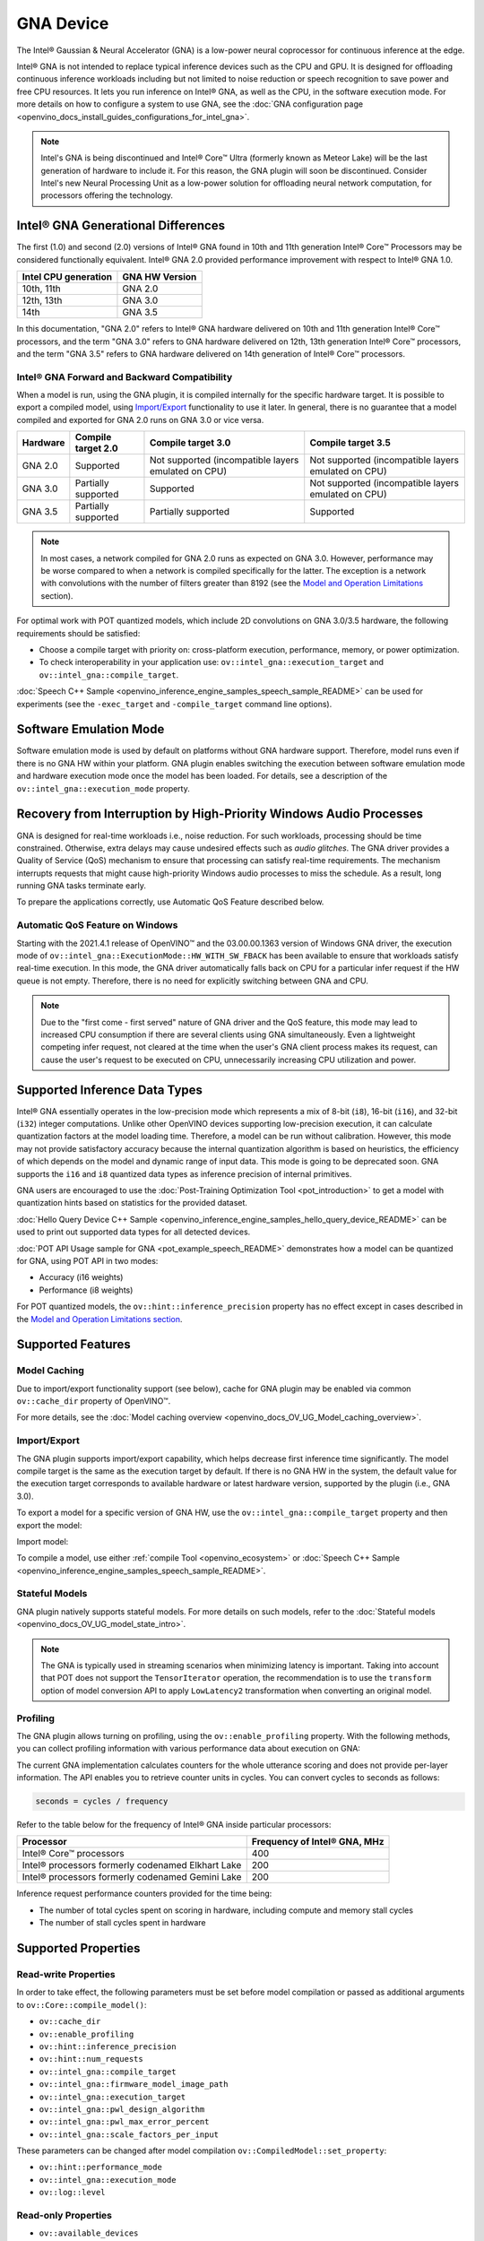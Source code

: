 .. {#openvino_docs_OV_UG_supported_plugins_GNA}

GNA Device
==========





.. meta::
   :description: The GNA plugin in OpenVINO™ Runtime enables running inference 
                 on Intel® Gaussian & Neural Accelerator (GNA) and in the 
                 software execution mode on CPU.


The Intel® Gaussian & Neural Accelerator (GNA) is a low-power neural coprocessor for continuous inference at the edge.

Intel® GNA is not intended to replace typical inference devices such as the CPU and GPU. It is designed for offloading
continuous inference workloads including but not limited to noise reduction or speech recognition
to save power and free CPU resources. It lets you run inference on Intel® GNA, as well as the CPU, in the software execution mode.
For more details on how to configure a system to use GNA, see the :doc:`GNA configuration page <openvino_docs_install_guides_configurations_for_intel_gna>`.

.. note::

   Intel's GNA is being discontinued and Intel® Core™ Ultra (formerly known as Meteor Lake) 
   will be the last generation of hardware to include it.
   For this reason, the GNA plugin will soon be discontinued.
   Consider Intel's new Neural Processing Unit as a low-power solution for offloading 
   neural network computation, for processors offering the technology.
   


Intel® GNA Generational Differences
###########################################################

The first (1.0) and second (2.0) versions of Intel® GNA found in 10th and 11th generation Intel® Core™ Processors may be considered
functionally equivalent. Intel® GNA 2.0 provided performance improvement with respect to Intel® GNA 1.0.

=======================  ========================
 Intel CPU generation     GNA HW Version
=======================  ========================
10th, 11th                GNA 2.0
12th, 13th                GNA 3.0
14th                      GNA 3.5
=======================  ========================

In this documentation, "GNA 2.0" refers to Intel® GNA hardware delivered on 10th and 11th generation Intel® Core™ processors,
and the term "GNA 3.0" refers to GNA hardware delivered on 12th, 13th generation Intel® Core™ processors, and the term
"GNA 3.5" refers to GNA hardware delivered on 14th generation of Intel® Core™ processors.

Intel® GNA Forward and Backward Compatibility
+++++++++++++++++++++++++++++++++++++++++++++++++++++++++++

When a model is run, using the GNA plugin, it is compiled internally for the specific hardware target. It is possible to export a compiled model, 
using `Import/Export <#import-export>`__ functionality to use it later. In general, there is no guarantee that a model compiled and 
exported for GNA 2.0 runs on GNA 3.0 or vice versa.

==================  ========================  =======================================================  =======================================================
 Hardware            Compile target 2.0        Compile target 3.0                                       Compile target 3.5
==================  ========================  =======================================================  =======================================================
 GNA 2.0             Supported                 Not supported (incompatible layers emulated on CPU)      Not supported (incompatible layers emulated on CPU)
 GNA 3.0             Partially supported       Supported                                                Not supported (incompatible layers emulated on CPU)
 GNA 3.5             Partially supported       Partially supported                                      Supported
==================  ========================  =======================================================  =======================================================

.. note::

   In most cases, a network compiled for GNA 2.0 runs as expected on GNA 3.0. However, performance may be worse 
   compared to when a network is compiled specifically for the latter. The exception is a network with convolutions 
   with the number of filters greater than 8192 (see the `Model and Operation Limitations <#model-and-operation-limitations>`__ section).


For optimal work with POT quantized models, which include 2D convolutions on GNA 3.0/3.5 hardware, the following requirements should be satisfied:

* Choose a compile target with priority on: cross-platform execution, performance, memory, or power optimization.
* To check interoperability in your application use: ``ov::intel_gna::execution_target`` and ``ov::intel_gna::compile_target``.

:doc:`Speech C++ Sample <openvino_inference_engine_samples_speech_sample_README>` can be used for experiments (see the ``-exec_target`` and ``-compile_target`` command line options).


Software Emulation Mode
###########################################################

Software emulation mode is used by default on platforms without GNA hardware support. Therefore, model runs even if there is no GNA HW within your platform.
GNA plugin enables switching the execution between software emulation mode and hardware execution mode once the model has been loaded.
For details, see a description of the ``ov::intel_gna::execution_mode`` property.

Recovery from Interruption by High-Priority Windows Audio Processes
############################################################################

GNA is designed for real-time workloads i.e., noise reduction. For such workloads, processing should be time constrained. 
Otherwise, extra delays may cause undesired effects such as *audio glitches*. The GNA driver provides a Quality of Service (QoS) 
mechanism to ensure that processing can satisfy real-time requirements. The mechanism interrupts requests that might cause 
high-priority Windows audio processes to miss the schedule. As a result, long running GNA tasks terminate early.

To prepare the applications correctly, use Automatic QoS Feature described below.

Automatic QoS Feature on Windows
+++++++++++++++++++++++++++++++++++++++++++++++++++++++++++

Starting with the 2021.4.1 release of OpenVINO™ and the 03.00.00.1363 version of Windows GNA driver, the execution mode of 
``ov::intel_gna::ExecutionMode::HW_WITH_SW_FBACK`` has been available to ensure that workloads satisfy real-time execution. 
In this mode, the GNA driver automatically falls back on CPU for a particular infer request if the HW queue is not empty. 
Therefore, there is no need for explicitly switching between GNA and CPU.

.. tab-set::

   .. tab-item:: Python
      :sync: py

      .. doxygensnippet:: docs/snippets/gna/configure.py
         :language: py
         :fragment: [import]

      .. doxygensnippet:: docs/snippets/gna/configure.py
         :language: py
         :fragment: [ov_gna_exec_mode_hw_with_sw_fback]

   .. tab-item:: C++
      :sync: cpp

      .. doxygensnippet:: docs/snippets/gna/configure.cpp
         :language: cpp
         :fragment: [include]

      .. doxygensnippet:: docs/snippets/gna/configure.cpp
         :language: cpp
         :fragment: [ov_gna_exec_mode_hw_with_sw_fback]


.. note:: 
   
   Due to the "first come - first served" nature of GNA driver and the QoS feature, this mode may lead to increased 
   CPU consumption if there are several clients using GNA simultaneously. Even a lightweight competing infer request, 
   not cleared at the time when the user's GNA client process makes its request, can cause the user's request to be 
   executed on CPU, unnecessarily increasing CPU utilization and power.


Supported Inference Data Types
###########################################################

Intel® GNA essentially operates in the low-precision mode which represents a mix of 8-bit (``i8``), 16-bit (``i16``), and 32-bit (``i32``) 
integer computations. Unlike other OpenVINO devices supporting low-precision execution, it can calculate quantization factors at the 
model loading time. Therefore, a model can be run without calibration. However, this mode may not provide satisfactory accuracy 
because the internal quantization algorithm is based on heuristics, the efficiency of which depends on the model and dynamic range of input data. 
This mode is going to be deprecated soon. GNA supports the ``i16`` and ``i8`` quantized data types as inference precision of internal primitives.

GNA users are encouraged to use the :doc:`Post-Training Optimization Tool <pot_introduction>` to get a model with 
quantization hints based on statistics for the provided dataset. 

:doc:`Hello Query Device C++ Sample <openvino_inference_engine_samples_hello_query_device_README>` can be used to print out supported data types for all detected devices.

:doc:`POT API Usage sample for GNA <pot_example_speech_README>` demonstrates how a model can be quantized for GNA, using POT API in two modes:

* Accuracy (i16 weights)
* Performance (i8 weights)

For POT quantized models, the ``ov::hint::inference_precision`` property has no effect except in cases described in the
`Model and Operation Limitations section <#model-and-operation-limitations>`__.


Supported Features
###########################################################

Model Caching
+++++++++++++++++++++++++++++++++++++++++++++++++++++++++++

Due to import/export functionality support (see below), cache for GNA plugin may be enabled via common ``ov::cache_dir`` property of OpenVINO™.

For more details, see the :doc:`Model caching overview <openvino_docs_OV_UG_Model_caching_overview>`.


Import/Export
+++++++++++++++++++++++++++++++++++++++++++++++++++++++++++

The GNA plugin supports import/export capability, which helps decrease first inference time significantly. 
The model compile target is the same as the execution target by default. If there is no GNA HW in the system, 
the default value for the execution target corresponds to available hardware or latest hardware version, 
supported by the plugin (i.e., GNA 3.0).

To export a model for a specific version of GNA HW, use the ``ov::intel_gna::compile_target`` property and then export the model:


.. tab-set::

   .. tab-item:: Python
      :sync: py

      .. doxygensnippet:: docs/snippets/gna/import_export.py
         :language: py
         :fragment: [ov_gna_export]

   .. tab-item:: C++
      :sync: cpp

      .. doxygensnippet:: docs/snippets/gna/import_export.cpp
         :language: cpp
         :fragment: [ov_gna_export]


Import model:


.. tab-set::

   .. tab-item:: Python
      :sync: py

      .. doxygensnippet:: docs/snippets/gna/import_export.py
         :language: py
         :fragment: [ov_gna_import]

   .. tab-item:: C++
      :sync: cpp

      .. doxygensnippet:: docs/snippets/gna/import_export.cpp
         :language: cpp
         :fragment: [ov_gna_import]


To compile a model, use either :ref:`compile Tool <openvino_ecosystem>` or 
:doc:`Speech C++ Sample <openvino_inference_engine_samples_speech_sample_README>`.

Stateful Models
+++++++++++++++++++++++++++++++++++++++++++++++++++++++++++

GNA plugin natively supports stateful models. For more details on such models, refer to the :doc:`Stateful models <openvino_docs_OV_UG_model_state_intro>`.

.. note:: 

   The GNA is typically used in streaming scenarios when minimizing latency is important. Taking into account that POT does not 
   support the ``TensorIterator`` operation, the recommendation is to use the ``transform`` option of model conversion API 
   to apply ``LowLatency2`` transformation when converting an original model.

Profiling
+++++++++++++++++++++++++++++++++++++++++++++++++++++++++++

The GNA plugin allows turning on profiling, using the ``ov::enable_profiling`` property.
With the following methods, you can collect profiling information with various performance data about execution on GNA:

.. tab-set::

   .. tab-item:: Python
      :sync: py
   
      ``openvino.InferRequest.get_profiling_info``

   .. tab-item:: C++
      :sync: cpp
   
      ``ov::InferRequest::get_profiling_info``


The current GNA implementation calculates counters for the whole utterance scoring and does not provide per-layer information. 
The API enables you to retrieve counter units in cycles. You can convert cycles to seconds as follows:

.. code-block:: sh

   seconds = cycles / frequency


Refer to the table below for the frequency of Intel® GNA inside particular processors:

==========================================================  ==================================
 Processor                                                   Frequency of Intel® GNA, MHz
==========================================================  ==================================
Intel® Core™ processors                                      400
Intel® processors formerly codenamed Elkhart Lake            200
Intel® processors formerly codenamed Gemini Lake             200
==========================================================  ==================================


Inference request performance counters provided for the time being:

* The number of total cycles spent on scoring in hardware, including compute and memory stall cycles
* The number of stall cycles spent in hardware


Supported Properties
###########################################################

Read-write Properties
+++++++++++++++++++++++++++++++++++++++++++++++++++++++++++

In order to take effect, the following parameters must be set before model compilation or passed as additional arguments to ``ov::Core::compile_model()``:

- ``ov::cache_dir``
- ``ov::enable_profiling``
- ``ov::hint::inference_precision``
- ``ov::hint::num_requests``
- ``ov::intel_gna::compile_target``
- ``ov::intel_gna::firmware_model_image_path``
- ``ov::intel_gna::execution_target``
- ``ov::intel_gna::pwl_design_algorithm``
- ``ov::intel_gna::pwl_max_error_percent``
- ``ov::intel_gna::scale_factors_per_input``

These parameters can be changed after model compilation ``ov::CompiledModel::set_property``:

- ``ov::hint::performance_mode``
- ``ov::intel_gna::execution_mode``
- ``ov::log::level``

Read-only Properties
+++++++++++++++++++++++++++++++++++++++++++++++++++++++++++

- ``ov::available_devices``
- ``ov::device::capabilities``
- ``ov::device::full_name``
- ``ov::intel_gna::library_full_version``
- ``ov::optimal_number_of_infer_requests``
- ``ov::range_for_async_infer_requests``
- ``ov::supported_properties``

Limitations
###########################################################

Model and Operation Limitations
+++++++++++++++++++++++++++++++++++++++++++++++++++++++++++

Due to the specification of hardware architecture, Intel® GNA supports a limited set of operations (including their kinds and combinations).
For example, GNA Plugin should not be expected to run computer vision models because the plugin does not fully support 2D convolutions. 
The exception are the models specifically adapted for the GNA Plugin.

Limitations include:

- Prior to GNA 3.0, only 1D convolutions are natively supported on the HW; 2D convolutions have specific limitations (see the table below).
- The number of output channels for convolutions must be a multiple of 4.
- The maximum number of filters is 65532 for GNA 2.0 and 8192 for GNA 3.0.
- Starting with Intel® GNA 3.5 the support for Int8 convolution weights has been added. Int8 weights can be used in models quantized by POT.
- *Transpose* layer support is limited to the cases where no data reordering is needed or when reordering is happening for two dimensions, at least one of which is not greater than 8.
- Splits and concatenations are supported for continuous portions of memory (e.g., split of 1,2,3,4 to 1,1,3,4 and 1,1,3,4 or concats of 1,2,3,4 and 1,2,3,5 to 2,2,3,4).
- For *Multiply*, *Add* and *Subtract* layers, auto broadcasting is only supported for constant inputs.


Support for 2D Convolutions up to GNA 3.0
-----------------------------------------------------------

The Intel® GNA 1.0 and 2.0 hardware natively supports only 1D convolutions. However, 2D convolutions can be mapped to 1D when 
a convolution kernel moves in a single direction. Initially, a limited subset of Intel® GNA 3.0 features are added to the 
previous feature set including:

* **2D VALID Convolution With Small 2D Kernels:**  Two-dimensional convolutions with the following kernel dimensions
  [``H``,``W``] are supported: [1,1], [2,2], [3,3], [2,1], [3,1], [4,1], [5,1], [6,1], [7,1], [1,2], or [1,3]. 
  Input tensor dimensions are limited to [1,8,16,16] <= [``N``,``C``,``H``,``W``] <= [1,120,384,240]. Up to 384 ``C`` 
  channels may be used with a subset of kernel sizes (see the table below). Up to 256 kernels (output channels) 
  are supported. Pooling is limited to pool shapes of [1,1], [2,2], or [3,3]. Not all combinations of kernel 
  shape and input tensor shape are supported (see the tables below for exact limitations).

The tables below show that the exact limitation on the input tensor width W depends on the number of input channels 
*C* (indicated as *Ci* below) and the kernel shape.  There is much more freedom to choose the input tensor height and number of output channels.

The following tables provide a more explicit representation of the Intel(R) GNA 3.0 2D convolution operations 
initially supported. The limits depend strongly on number of input tensor channels (*Ci*) and the input tensor width (*W*). 
Other factors are kernel height (*KH*), kernel width (*KW*), pool height (*PH*), pool width (*PW*), horizontal pool step (*SH*), 
and vertical pool step (*PW*). For example, the first table shows that for a 3x3 kernel with max pooling, only square pools are supported, 
and *W* is limited to 87 when there are 64 input channels.


:download:`Table of Maximum Input Tensor Widths (W) vs. Rest of Parameters (Input and Kernel Precision: i16) <../../../docs/articles_en/openvino-workflow/running-inference-with-openvino/inference-device-support/assets/GNA_Maximum_Input_Tensor_Widths_i16.csv>`

:download:`Table of Maximum Input Tensor Widths (W) vs. Rest of Parameters (Input and Kernel Precision: i8) <../../../docs/articles_en/openvino-workflow/running-inference-with-openvino/inference-device-support/assets/GNA_Maximum_Input_Tensor_Widths_i8.csv>` 


.. note:: 

   The above limitations only apply to the new hardware 2D convolution operation. For GNA 3.0, when possible, the Intel® GNA
   plugin graph compiler flattens 2D convolutions so that the second generation Intel® GNA 1D convolution operations 
   (without these limitations) may be used. The plugin will also flatten 2D convolutions regardless of the sizes if GNA 2.0 
   compilation target is selected (see below).
Support for Convolutions since GNA 3.5
--------------------------------------------------------------------------------------------------------------------------------------

Starting from Intel® GNA 3.5, 1D convolutions are handled in a different way than in GNA 3.0. Convolutions have the following limitations:

============================  =======================  =================
 Limitation                    Convolution 1D           Convolution 2D
============================  =======================  =================
Input height                   1                        1-65535
Input Width                    1-65535                  1-65535
Input channel number           1                        1-1024
Kernel number                  1-8192                   1-8192
Kernel height                  1                        1-255
Kernel width                   1-2048                   1-256
Stride height                  1                        1-255
Stride width                   1-2048                   1-256
Dilation height                1                        1
Dilation width                 1                        1
Pooling window height          1-1                      1-255
Pooling window width           1-255                    1-255
Pooling stride height          1                        1-255
Pooling stride width           1-255                    1-255
============================  =======================  =================


Limitations for GNA 3.5 refers to the specific dimension. The full range of parameters is not always fully supported,
e.g. where Convolution 2D Kernel can have height 255 and width 256, it may not work with Kernel with shape 255x256.

Support for 2D Convolutions using POT
-----------------------------------------------------------

For POT to successfully work with the models including GNA3.0 2D convolutions, the following requirements must be met:

* All convolution parameters are natively supported by HW (see tables above).
* The runtime precision is explicitly set by the ``ov::hint::inference_precision`` property as ``i8`` for the models produced by 
  the ``performance mode`` of POT, and as ``i16`` for the models produced by the ``accuracy mode`` of POT.


Batch Size Limitation
+++++++++++++++++++++++++++++++++++++++++++++++++++++++++++

Intel® GNA plugin supports processing of context-windowed speech frames in batches of 1-8 frames. 
Refer to the :doc:`Layout API overview <openvino_docs_OV_UG_Layout_Overview>` to determine batch dimension.
To set the layout of model inputs in runtime, use the :doc:`Optimize Preprocessing <openvino_docs_OV_UG_Preprocessing_Overview>` guide:


.. tab-set::

   .. tab-item:: Python
      :sync: py

      .. doxygensnippet:: docs/snippets/gna/set_batch.py
         :language: py
         :fragment: [import]
      
      .. doxygensnippet:: docs/snippets/gna/set_batch.py
         :language: py
         :fragment: [ov_gna_set_nc_layout]

   .. tab-item:: C++
      :sync: cpp

      .. doxygensnippet:: docs/snippets/gna/set_batch.cpp
         :language: cpp
         :fragment: [include]
      
      .. doxygensnippet:: docs/snippets/gna/set_batch.cpp
         :language: cpp
         :fragment: [ov_gna_set_nc_layout]


then set batch size:

.. tab-set::

   .. tab-item:: Python
      :sync: py

      .. doxygensnippet:: docs/snippets/gna/set_batch.py
         :language: py
         :fragment: [ov_gna_set_batch_size]

   .. tab-item:: C++
      :sync: cpp

      .. doxygensnippet:: docs/snippets/gna/set_batch.cpp
         :language: cpp
         :fragment: [ov_gna_set_batch_size]


Increasing batch size only improves efficiency of ``MatMul`` layers.

.. note:: 
   
   For models with ``Convolution``, ``LSTMCell``, ``GRUCell``, or ``ReadValue`` / ``Assign`` operations, the only supported batch size is 1.


Compatibility with Heterogeneous mode
+++++++++++++++++++++++++++++++++++++++++++++++++++++++++++

:doc:`Heterogeneous execution <openvino_docs_OV_UG_Hetero_execution>` is currently not supported by GNA plugin.

See Also
###########################################################

* :doc:`Supported Devices <openvino_docs_OV_UG_supported_plugins_Supported_Devices>`
* :doc:`Converting Model <openvino_docs_MO_DG_prepare_model_convert_model_Converting_Model>`
* :doc:`Convert model from Kaldi <openvino_docs_MO_DG_prepare_model_convert_model_Convert_Model_From_Kaldi>`




